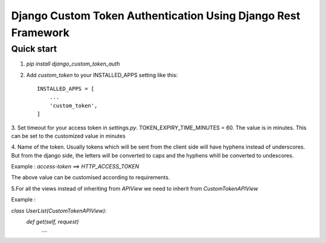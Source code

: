 =====
Django Custom Token Authentication Using Django Rest Framework
=====

Quick start
-----------
1. `pip install django_custom_token_auth`

2. Add `custom_token` to your INSTALLED_APPS setting like this::

    INSTALLED_APPS = [
        ...
        'custom_token',
    ]

3. Set timeout for your access token in `settings.py`.
TOKEN_EXPIRY_TIME_MINUTES = 60.
The value is in minutes. This can be set to the customized value in minutes

4. Name of the token. Usually tokens which will be sent from the client side will have hyphens instead of underscores.
But from the django side, the letters will be converted to caps and the hyphens whill be converted to undescores.

Example : `access-token` ==> `HTTP_ACCESS_TOKEN`

The above value can be customised according to requirements.

5.For all the views instead of inheriting from `APIView` we need to inherit from `CustomTokenAPIView`

Example :

`class UserList(CustomTokenAPIView):`
    `def get(self, request)`
        `....`
